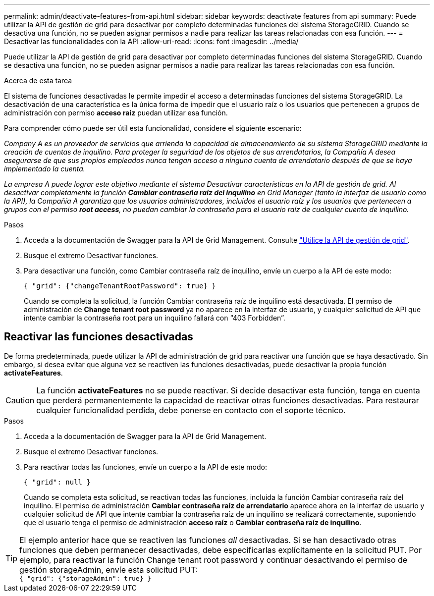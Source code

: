---
permalink: admin/deactivate-features-from-api.html 
sidebar: sidebar 
keywords: deactivate features from api 
summary: Puede utilizar la API de gestión de grid para desactivar por completo determinadas funciones del sistema StorageGRID. Cuando se desactiva una función, no se pueden asignar permisos a nadie para realizar las tareas relacionadas con esa función. 
---
= Desactivar las funcionalidades con la API
:allow-uri-read: 
:icons: font
:imagesdir: ../media/


[role="lead"]
Puede utilizar la API de gestión de grid para desactivar por completo determinadas funciones del sistema StorageGRID. Cuando se desactiva una función, no se pueden asignar permisos a nadie para realizar las tareas relacionadas con esa función.

.Acerca de esta tarea
El sistema de funciones desactivadas le permite impedir el acceso a determinadas funciones del sistema StorageGRID. La desactivación de una característica es la única forma de impedir que el usuario raíz o los usuarios que pertenecen a grupos de administración con permiso *acceso raíz* puedan utilizar esa función.

Para comprender cómo puede ser útil esta funcionalidad, considere el siguiente escenario:

_Company A es un proveedor de servicios que arrienda la capacidad de almacenamiento de su sistema StorageGRID mediante la creación de cuentas de inquilino. Para proteger la seguridad de los objetos de sus arrendatarios, la Compañía A desea asegurarse de que sus propios empleados nunca tengan acceso a ninguna cuenta de arrendatario después de que se haya implementado la cuenta._

_La empresa A puede lograr este objetivo mediante el sistema Desactivar características en la API de gestión de grid. Al desactivar completamente la función *Cambiar contraseña raíz del inquilino* en Grid Manager (tanto la interfaz de usuario como la API), la Compañía A garantiza que los usuarios administradores, incluidos el usuario raíz y los usuarios que pertenecen a grupos con el permiso *root access*, no puedan cambiar la contraseña para el usuario raíz de cualquier cuenta de inquilino._

.Pasos
. Acceda a la documentación de Swagger para la API de Grid Management. Consulte link:using-grid-management-api.html["Utilice la API de gestión de grid"].
. Busque el extremo Desactivar funciones.
. Para desactivar una función, como Cambiar contraseña raíz de inquilino, envíe un cuerpo a la API de este modo:
+
`{ "grid": {"changeTenantRootPassword": true} }`

+
Cuando se completa la solicitud, la función Cambiar contraseña raíz de inquilino está desactivada. El permiso de administración de *Change tenant root password* ya no aparece en la interfaz de usuario, y cualquier solicitud de API que intente cambiar la contraseña root para un inquilino fallará con “403 Forbidden”.





== Reactivar las funciones desactivadas

De forma predeterminada, puede utilizar la API de administración de grid para reactivar una función que se haya desactivado. Sin embargo, si desea evitar que alguna vez se reactiven las funciones desactivadas, puede desactivar la propia función *activateFeatures*.


CAUTION: La función *activateFeatures* no se puede reactivar. Si decide desactivar esta función, tenga en cuenta que perderá permanentemente la capacidad de reactivar otras funciones desactivadas. Para restaurar cualquier funcionalidad perdida, debe ponerse en contacto con el soporte técnico.

.Pasos
. Acceda a la documentación de Swagger para la API de Grid Management.
. Busque el extremo Desactivar funciones.
. Para reactivar todas las funciones, envíe un cuerpo a la API de este modo:
+
`{ "grid": null }`

+
Cuando se completa esta solicitud, se reactivan todas las funciones, incluida la función Cambiar contraseña raíz del inquilino. El permiso de administración *Cambiar contraseña raíz de arrendatario* aparece ahora en la interfaz de usuario y cualquier solicitud de API que intente cambiar la contraseña raíz de un inquilino se realizará correctamente, suponiendo que el usuario tenga el permiso de administración *acceso raíz* o *Cambiar contraseña raíz de inquilino*.




TIP: El ejemplo anterior hace que se reactiven las funciones _all_ desactivadas. Si se han desactivado otras funciones que deben permanecer desactivadas, debe especificarlas explícitamente en la solicitud PUT. Por ejemplo, para reactivar la función Change tenant root password y continuar desactivando el permiso de gestión storageAdmin, envíe esta solicitud PUT: +
`{ "grid": {"storageAdmin": true} }`
